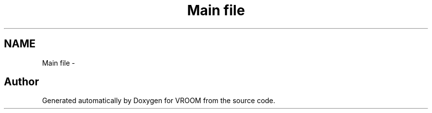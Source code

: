 .TH "Main file" 3 "Wed Dec 3 2014" "Version v0.01" "VROOM" \" -*- nroff -*-
.ad l
.nh
.SH NAME
Main file \- 

.SH "Author"
.PP 
Generated automatically by Doxygen for VROOM from the source code\&.
